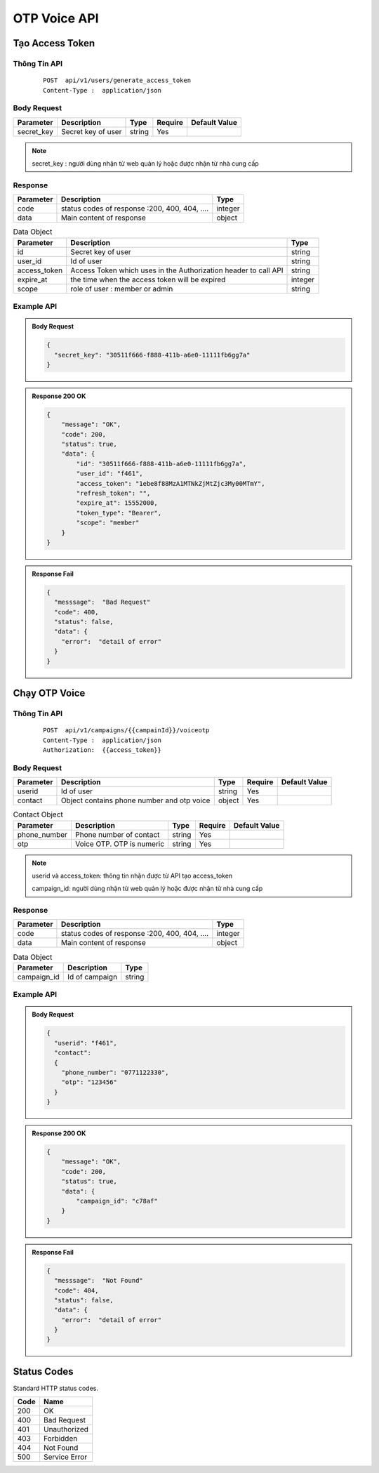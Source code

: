 **************************
OTP Voice API
**************************


Tạo Access Token 
============================

Thông Tin API
-----------------------

 ::

    POST  api/v1/users/generate_access_token
    Content-Type :  application/json 


Body Request
-----------------------
.. rst-class:: fullwidth

.. list-table:: 
   :header-rows: 1   
   :class: styled-table
 
   * - Parameter
     - Description
     - Type
     - Require
     - Default Value
   * - secret_key
     - Secret  key of user
     - string
     - Yes
     - 

.. note::
  :class: admonition-note last admonition
  
  secret_key : người dùng nhận từ web quản lý hoặc được nhận từ nhà cung cấp

Response
-----------------------

.. rst-class:: fullwidth

.. list-table::  
   :header-rows: 1   
   :class: styled-table
 
   * - Parameter
     - Description
     - Type
   * - code
     - status codes of response :200, 400, 404, ….
     - integer
   * - data
     - Main content of response 
     - object

.. list-table::  Data Object 
   :header-rows: 1   
   :class: styled-table
 
   * - Parameter
     - Description
     - Type
   * - id
     - Secret key of user
     - string
   * - user_id
     - Id of user 
     - string 
   * - access_token
     - Access Token which uses in the Authorization header to call API 
     - string 
   * - expire_at
     - the time when the access token will be expired  
     - integer
   * - scope
     - role of user : member or admin  
     - string

Example API
-----------------------

.. admonition:: Body Request 

  .. code-block:: json

    {
      "secret_key": "30511f666-f888-411b-a6e0-11111fb6gg7a"
    }

.. admonition:: Response  200 OK 

  .. code-block:: json

    {
        "message": "OK",
        "code": 200,
        "status": true,
        "data": {
            "id": "30511f666-f888-411b-a6e0-11111fb6gg7a",
            "user_id": "f461",
            "access_token": "1ebe8f88MzA1MTNkZjMtZjc3My00MTmY",
            "refresh_token": "",
            "expire_at": 15552000,
            "token_type": "Bearer",
            "scope": "member"
        }
    }

.. admonition:: Response Fail 

  .. code-block:: json 

    {
      "messsage":  "Bad Request"
      "code": 400, 
      "status": false,
      "data": {
        "error":  "detail of error"
      }
    }



Chạy OTP Voice
============================

Thông Tin API
-----------------------

 ::

    POST  api/v1/campaigns/{{campainId}}/voiceotp
    Content-Type :  application/json 
    Authorization:  {{access_token}}


Body Request
-----------------------
.. rst-class:: fullwidth

.. list-table:: 
   :header-rows: 1   
   :class: styled-table
 
   * - Parameter
     - Description
     - Type
     - Require
     - Default Value
   * - userid
     - Id of user
     - string
     - Yes
     - 
   * - contact
     - Object contains phone number and otp voice 
     - object
     - Yes
     -

.. rst-class:: fullwidth

.. list-table:: Contact Object 
   :header-rows: 1   
   :class: styled-table
 
   * - Parameter
     - Description
     - Type
     - Require
     - Default Value
   * - phone_number
     - Phone number of contact  
     - string
     - Yes
     - 
   * - otp
     - Voice OTP. OTP is numeric 
     - string
     - Yes
     -

.. note::
  :class: admonition-note last admonition

  userid và access_token: thông tin nhận được từ API tạo access_token

  campaign_id: người dùng nhận từ web quản lý hoặc được nhận từ nhà cung cấp


Response
-----------------------

.. rst-class:: fullwidth

.. list-table::  
   :header-rows: 1   
   :class: styled-table
 
   * - Parameter
     - Description
     - Type
   * - code
     - status codes of response :200, 400, 404, ….
     - integer
   * - data
     - Main content of response 
     - object

.. rst-class:: fullwidth

.. list-table::  Data Object 
   :header-rows: 1   
   :class: styled-table
 
   * - Parameter
     - Description
     - Type
   * - campaign_id
     - Id of campaign 
     - string

Example API
-----------------------

.. admonition:: Body Request 

  .. code-block:: json

    {
      "userid": "f461", 
      "contact": 
      {
        "phone_number": "0771122330", 
        "otp": "123456"
      }
    }

.. admonition:: Response  200 OK 

  .. code-block:: json

    {
        "message": "OK",
        "code": 200,
        "status": true,
        "data": {
            "campaign_id": "c78af"
        }
    }

.. admonition:: Response Fail 

  .. code-block:: json 

    {
      "messsage":  "Not Found"
      "code": 404, 
      "status": false,
      "data": {
        "error":  "detail of error"
      }
    }

Status Codes
============================

Standard HTTP status codes.

===== =====
Code  Name
===== =====
200   OK                 
400   Bad Request     
401   Unauthorized
403   Forbidden 
404   Not Found          
500   Service Error           
===== =====
